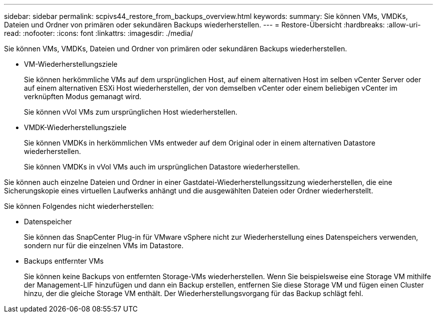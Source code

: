---
sidebar: sidebar 
permalink: scpivs44_restore_from_backups_overview.html 
keywords:  
summary: Sie können VMs, VMDKs, Dateien und Ordner von primären oder sekundären Backups wiederherstellen. 
---
= Restore-Übersicht
:hardbreaks:
:allow-uri-read: 
:nofooter: 
:icons: font
:linkattrs: 
:imagesdir: ./media/


[role="lead"]
Sie können VMs, VMDKs, Dateien und Ordner von primären oder sekundären Backups wiederherstellen.

* VM-Wiederherstellungsziele
+
Sie können herkömmliche VMs auf dem ursprünglichen Host, auf einem alternativen Host im selben vCenter Server oder auf einem alternativen ESXi Host wiederherstellen, der von demselben vCenter oder einem beliebigen vCenter im verknüpften Modus gemanagt wird.

+
Sie können vVol VMs zum ursprünglichen Host wiederherstellen.

* VMDK-Wiederherstellungsziele
+
Sie können VMDKs in herkömmlichen VMs entweder auf dem Original oder in einem alternativen Datastore wiederherstellen.

+
Sie können VMDKs in vVol VMs auch im ursprünglichen Datastore wiederherstellen.



Sie können auch einzelne Dateien und Ordner in einer Gastdatei-Wiederherstellungssitzung wiederherstellen, die eine Sicherungskopie eines virtuellen Laufwerks anhängt und die ausgewählten Dateien oder Ordner wiederherstellt.

Sie können Folgendes nicht wiederherstellen:

* Datenspeicher
+
Sie können das SnapCenter Plug-in für VMware vSphere nicht zur Wiederherstellung eines Datenspeichers verwenden, sondern nur für die einzelnen VMs im Datastore.

* Backups entfernter VMs
+
Sie können keine Backups von entfernten Storage-VMs wiederherstellen. Wenn Sie beispielsweise eine Storage VM mithilfe der Management-LIF hinzufügen und dann ein Backup erstellen, entfernen Sie diese Storage VM und fügen einen Cluster hinzu, der die gleiche Storage VM enthält. Der Wiederherstellungsvorgang für das Backup schlägt fehl.


